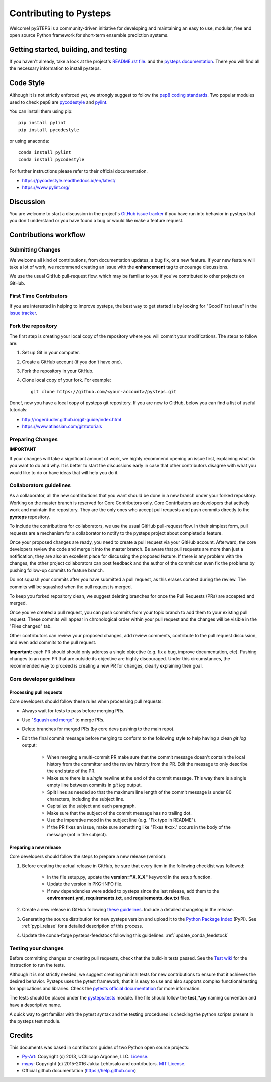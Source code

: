 Contributing to Pysteps
=======================

Welcome! pySTEPS is a community-driven initiative for developing and
maintaining an easy to use, modular, free and open source Python
framework for short-term ensemble prediction systems.


Getting started, building, and testing
--------------------------------------

If you haven't already, take a look at the project's
`README.rst file <README.rst>`_.
and the `pysteps documentation <https://pysteps.github.io/>`_.
There you will find all the necessary information to install pysteps.



Code Style
----------

Although it is not strictly enforced yet, we strongly suggest to follow the
`pep8 coding standards <https://www.python.org/dev/peps/pep-0008/>`_.
Two popular modules used to check pep8 are
`pycodestyle <https://pypi.org/project/pycodestyle/>`_ and
`pylint <https://pypi.org/project/pylint/>`_.

You can install them using pip::

    pip install pylint
    pip install pycodestyle

or using anaconda::

    conda install pylint
    conda install pycodestyle

For further instructions please refer to their official documentation.

- https://pycodestyle.readthedocs.io/en/latest/
- https://www.pylint.org/


Discussion
----------

You are welcome to start a discussion in the project's
`GitHub issue tracker <https://github.com/python/mypy/issues>`_ if you
have run into behavior in pysteps that you don't understand or
you have found a bug or would like make a feature request.



Contributions workflow
----------------------

Submitting Changes
~~~~~~~~~~~~~~~~~~

We welcome all kind of contributions, from documentation updates, a bug fix,
or a new feature. If your new feature will take a lot of work,
we recommend creating an issue with the **enhancement** tag to encourage
discussions.

We use the usual GitHub pull-request flow, which may be familiar to
you if you've contributed to other projects on GitHub.


First Time Contributors
~~~~~~~~~~~~~~~~~~~~~~~

If you are interested in helping to improve pysteps,
the best way to get started is by looking for "Good First Issue" in the
`issue tracker <https://github.com/pySTEPS/pysteps/issues>`_.


Fork the repository
~~~~~~~~~~~~~~~~~~~

The first step is creating your local copy of the repository where you will
commit your modifications. The steps to follow are:

1. Set up Git in your computer.
2. Create a GitHub account (if you don't have one).
3. Fork the repository in your GitHub.
4. Clone local copy of your fork. For example::

    git clone https://github.com/<your-account>/pysteps.git

Done!, now you have a local copy of pysteps git repository.
If you are new to GitHub, below you can find a list of useful tutorials:

- http://rogerdudler.github.io/git-guide/index.html
- https://www.atlassian.com/git/tutorials


Preparing Changes
~~~~~~~~~~~~~~~~~


**IMPORTANT**

If your changes will take a significant amount of work,
we highly recommend opening an issue first, explaining what do you want
to do and why. It is better to start the discussions early in case that other
contributors disagree with what you would like to do or have ideas
that will help you do it.


Collaborators guidelines
~~~~~~~~~~~~~~~~~~~~~~~~

As a collaborator, all the new contributions that you want should be done in a
new branch under your forked repository.
Working on the master branch is reserved for Core Contributors only.
Core Contributors are developers that actively work and maintain the repository.
They are the only ones who accept pull requests and push commits directly to
the **pysteps** repository.

To include the contributions for collaborators, we use the usual GitHub
pull-request flow. In their simplest form, pull requests are a mechanism for
a collaborator to notify to the pysteps project about completed a feature.

Once your proposed changes are ready, you need to create a pull request via
your GitHub account. Afterward, the core developers review the code and merge
it into the master branch.
Be aware that pull requests are more than just a notification, they are also
an excellent place for discussing the proposed feature. If there is any problem
with the changes, the other project collaborators can post feedback and the
author of the commit can even fix the problems by pushing follow-up commits to
feature branch.

Do not squash your commits after you have submitted a pull request, as this
erases context during the review.
The commits will be squashed when the pull request is merged.

To keep you forked repository clean, we suggest deleting branches for
once the Pull Requests (PRs) are accepted and merged.

Once you've created a pull request, you can push commits from your topic branch
to add them to your existing pull request.
These commits will appear in chronological order within your pull request and
the changes will be visible in the "Files changed" tab.

Other contributors can review your proposed changes, add review comments,
contribute to the pull request discussion, and even add commits to the pull
request.

**Important:** each PR should should only address a single objective
(e.g. fix a bug, improve documentation, etc).
Pushing changes to an open PR that are outside its objective are highly
discouraged.
Under this circumstances, the recommended way to proceed is creating a new PR
for changes, clearly explaining their goal.



Core developer guidelines
~~~~~~~~~~~~~~~~~~~~~~~~~

Processing pull requests
^^^^^^^^^^^^^^^^^^^^^^^^

.. _`Squash and merge`: https://github.com/blog/2141-squash-your-commits

Core developers should follow these rules when processing pull requests:

* Always wait for tests to pass before merging PRs.
* Use "`Squash and merge`_"
  to merge PRs.
* Delete branches for merged PRs (by core devs pushing to the main repo).
* Edit the final commit message before merging to conform to the following
  style to help having a clean `git log` output:

    * When merging a multi-commit PR make sure that the commit message doesn't
      contain the local history from the committer and the review history from
      the PR. Edit the message to only describe the end state of the PR.

    * Make sure there is a *single* newline at the end of the commit message.
      This way there is a single empty line between commits in `git log`
      output.

    * Split lines as needed so that the maximum line length of the commit
      message is under 80 characters, including the subject line.

    * Capitalize the subject and each paragraph.

    * Make sure that the subject of the commit message has no trailing dot.

    * Use the imperative mood in the subject line (e.g. "Fix typo in README").

    * If the PR fixes an issue, make sure something like "Fixes #xxx." occurs
      in the body of the message (not in the subject).


Preparing a new release
^^^^^^^^^^^^^^^^^^^^^^^

Core developers should follow the steps to prepare a new release (version):

1. Before creating the actual release in GitHub, be sure that every item in the following checklist was followed:

    * In the file setup.py, update the **version="X.X.X"** keyword in the setup function.
    * Update the version in PKG-INFO file.
    * If new dependencies were added to pysteps since the last release, add them to the
      **environment.yml, requirements.txt**, and **requirements_dev.txt** files.

#. Create a new release in GitHub following `these guidelines <https://help.github.com/en/articles/creating-releases>`_.
   Include a detailed changelog in the release.

#. Generating the source distribution for new pysteps version and upload it to the
   `Python Package Index <https://pypi.org/>`_ (PyPI).
   See :ref:`pypi_relase` for a detailed description of this process.

#. Update the conda-forge pysteps-feedstock following this guidelines: :ref:`update_conda_feedstock`



Testing your changes
~~~~~~~~~~~~~~~~~~~~

Before committing changes or creating pull requests, check that the build-in
tests passed.
See the `Test wiki <https://github.com/pySTEPS/pysteps/wiki/Testing-pysteps>`_
for the instruction to run the tests.


Although it is not strictly needed, we suggest creating minimal tests for
new contributions to ensure that it achieves the desired behavior.
Pysteps uses the pytest framework, that it is easy to use and also
supports complex functional testing for applications and libraries.
Check the
`pytests official documentation <https://docs.pytest.org/en/latest/index.html>`_
for more information.

The tests should be placed under the
`pysteps.tests <https://github.com/pySTEPS/pysteps/tree/master/pysteps/tests>`_
module.
The file should follow the **test_*.py** naming convention and have a
descriptive name.

A quick way to get familiar with the pytest syntax and the testing procedures
is checking the python scripts present in the pysteps test module.


Credits
-------

This documents was based in contributors guides of two Python
open source projects:

* Py-Art_: Copyright (c) 2013, UChicago Argonne, LLC.
  `License <https://github.com/ARM-DOE/pyart/blob/master/LICENSE.txt>`_.
* mypy_: Copyright (c) 2015-2016 Jukka Lehtosalo and contributors.
  `MIT License <https://github.com/python/mypy/blob/master/LICENSE>`_.
* Official github documentation (https://help.github.com)

.. _Py-Art: https://github.com/ARM-DOE/pyart
.. _mypy: https://github.com/python/mypy